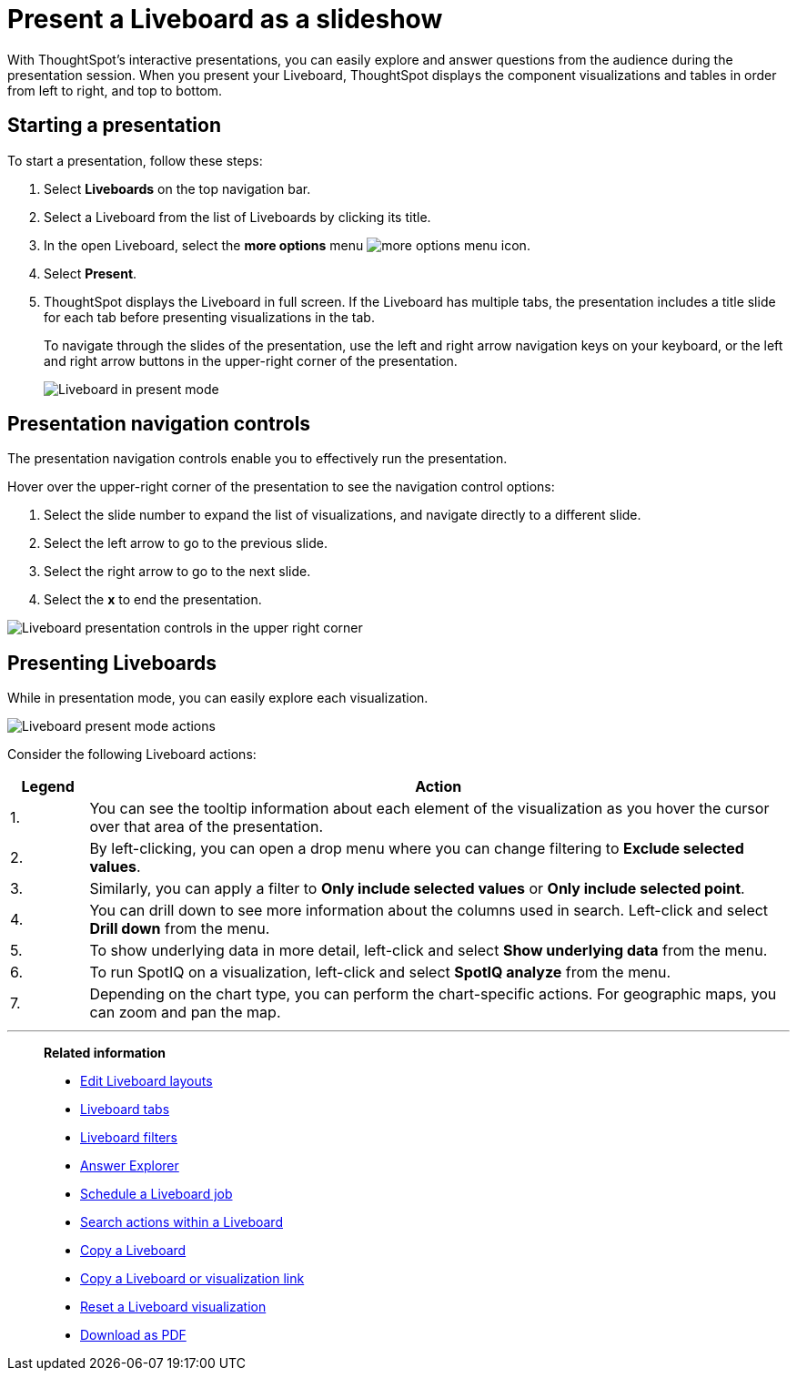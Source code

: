 = Present a Liveboard as a slideshow
:last_updated: 11/05/2021
:linkattrs:
:experimental:
:page-layout: default-cloud
:page-aliases: /end-user/pinboards/start-a-slideshow.adoc
:description: Displaying your Liveboard as a slideshow is a good way to present its contents to others.




With ThoughtSpot's interactive presentations, you can easily explore and answer questions from the audience during the presentation session.
When you present your Liveboard, ThoughtSpot displays the component visualizations and tables in order from left to right, and top to bottom.

== Starting a presentation

To start a presentation, follow these steps:

. Select *Liveboards* on the top navigation bar.


. Select a Liveboard from the list of Liveboards by clicking its title.
. In the open Liveboard, select the *more options* menu image:icon-more-10px.png[more options menu icon].

. Select *Present*.
. ThoughtSpot displays the Liveboard in full screen. If the Liveboard has multiple tabs, the presentation includes a title slide for each tab before presenting visualizations in the tab.
+
To navigate through the slides of the presentation, use the left and right arrow navigation keys on your keyboard, or the left and right arrow buttons in the upper-right corner of the presentation.
+
image::pinboard-present-fullscreen-new-experience.png[Liveboard in present mode]

== Presentation navigation controls

The presentation navigation controls enable you to effectively run the presentation.

Hover over the upper-right corner of the presentation to see the navigation control options:

. Select the slide number to expand the list of visualizations, and navigate directly to a different slide.
. Select the left arrow to go to the previous slide.
. Select the right arrow to go to the next slide.
. Select the *x* to end the presentation.

image::pinboard-present-controls-new-experience.png[Liveboard presentation controls in the upper right corner]

== Presenting Liveboards

While in presentation mode, you can easily explore each visualization.

image::pinboard-present-actions-new-experience.png[Liveboard present mode actions]

Consider the following Liveboard actions:

[cols="10%,90%"]
|===
| Legend | Action

| 1.
| You can see the tooltip information about each element of the visualization as you hover the cursor over that area of the presentation.

| 2.
| By left-clicking, you can open a drop menu where you can change filtering to *Exclude selected values*.

| 3.
| Similarly, you can apply a filter to *Only include selected values* or *Only include selected  point*.

| 4.
| You can drill down to see more information about the columns used in search.
Left-click and select *Drill down* from the menu.

| 5.
| To show underlying data in more detail, left-click and select *Show underlying data* from the menu.

| 6.
| To run SpotIQ on a visualization, left-click and select *SpotIQ analyze* from the menu.

| 7.
| Depending on the chart type, you can perform the chart-specific actions.
For geographic maps, you can zoom and pan the map.
|===

'''
> **Related information**
>
> * xref:liveboard-layout-edit.adoc[Edit Liveboard layouts]
> * xref:liveboard-tabs.adoc[Liveboard tabs]
> * xref:liveboard-filters.adoc[Liveboard filters]
> * xref:answer-explorer.adoc[Answer Explorer]
> * xref:liveboard-schedule.adoc[Schedule a Liveboard job]
> * xref:liveboard-search.adoc[Search actions within a Liveboard]
> * xref:liveboard-copy.adoc[Copy a Liveboard]
> * xref:liveboard-link-copy.adoc[Copy a Liveboard or visualization link]
> * xref:liveboard-chart-reset.adoc[Reset a Liveboard visualization]
> * xref:liveboard-download-pdf.adoc[Download as PDF]
